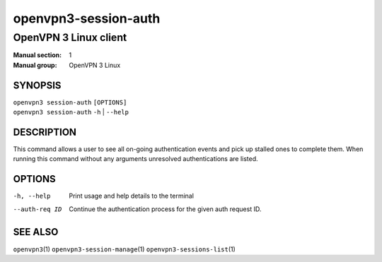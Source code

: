 =====================
openvpn3-session-auth
=====================

----------------------
OpenVPN 3 Linux client
----------------------

:Manual section: 1
:Manual group: OpenVPN 3 Linux

SYNOPSIS
========
| ``openvpn3 session-auth`` ``[OPTIONS]``
| ``openvpn3 session-auth`` ``-h`` | ``--help``


DESCRIPTION
===========
This command allows a user to see all on-going authentication events and pick
up stalled ones to complete them.  When running this command without any
arguments unresolved authentications are listed.

OPTIONS
=======

-h, --help
        Print  usage and help details to the terminal

--auth-req ID
        Continue the authentication process for the given auth request ID.


SEE ALSO
========

``openvpn3``\(1)
``openvpn3-session-manage``\(1)
``openvpn3-sessions-list``\(1)
